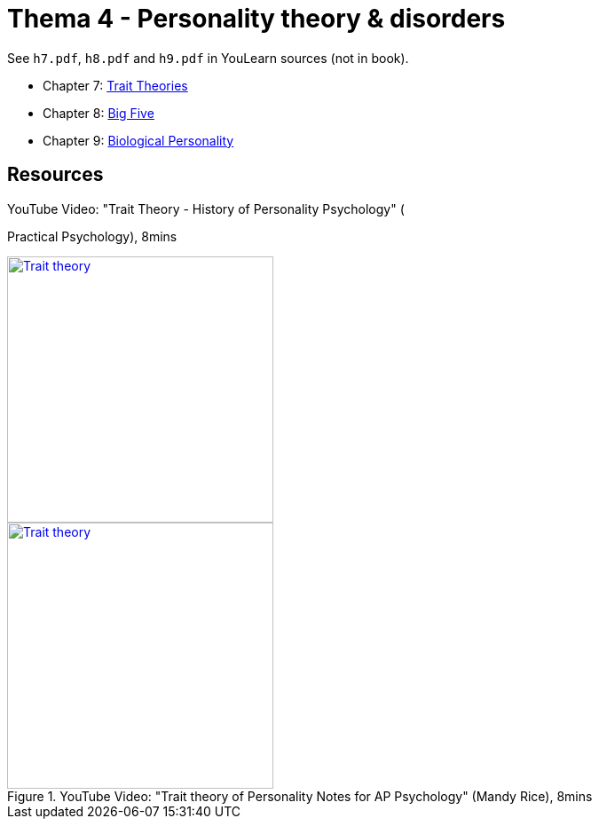 = Thema 4 - Personality theory & disorders

See `h7.pdf`, `h8.pdf` and `h9.pdf` in YouLearn sources (not in book).

* Chapter 7: link:chapter7_trait_theories.html[Trait Theories]
* Chapter 8: link:chapter8_big_five.html[Big Five]
* Chapter 9: link:chapter9_biological_personality.html[Biological Personality]

== Resources

.YouTube Video: "Trait Theory - History of Personality Psychology" (
Practical Psychology), 8mins
[link=https://www.youtube.com/watch?v=oUgCIvKxbAE]
image::https://img.youtube.com/vi/oUgCIvKxbAE/0.jpg[Trait theory,300]

.YouTube Video: "Trait theory of Personality Notes for AP Psychology" (Mandy Rice), 8mins
[link=https://www.youtube.com/watch?v=nu7boTdSVgk]
image::https://img.youtube.com/vi/nu7boTdSVgk/0.jpg[Trait theory,300]
